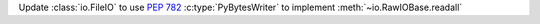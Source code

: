 Update :class:`io.FileIO` to use :pep:`782` :c:type:`PyBytesWriter` to
implement :meth:`~io.RawIOBase.readall`
